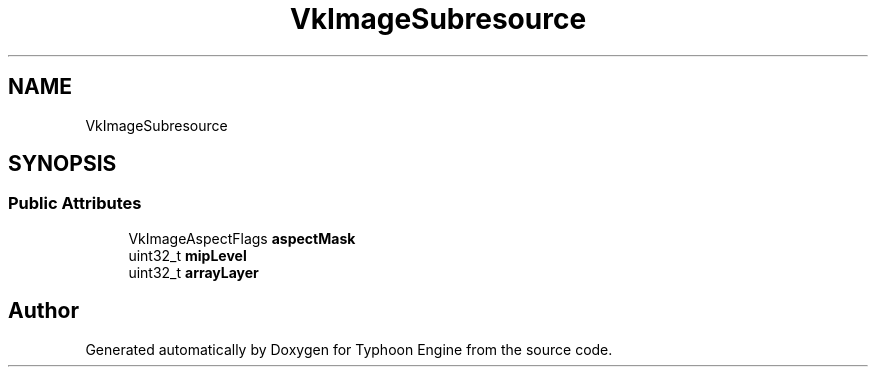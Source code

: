 .TH "VkImageSubresource" 3 "Sat Jul 20 2019" "Version 0.1" "Typhoon Engine" \" -*- nroff -*-
.ad l
.nh
.SH NAME
VkImageSubresource
.SH SYNOPSIS
.br
.PP
.SS "Public Attributes"

.in +1c
.ti -1c
.RI "VkImageAspectFlags \fBaspectMask\fP"
.br
.ti -1c
.RI "uint32_t \fBmipLevel\fP"
.br
.ti -1c
.RI "uint32_t \fBarrayLayer\fP"
.br
.in -1c

.SH "Author"
.PP 
Generated automatically by Doxygen for Typhoon Engine from the source code\&.
